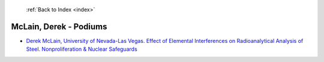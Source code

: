  :ref:`Back to Index <index>`

McLain, Derek - Podiums
-----------------------

* `Derek McLain, University of Nevada-Las Vegas. Effect of Elemental Interferences on Radioanalytical Analysis of Steel. Nonproliferation & Nuclear Safeguards <../_static/docs/106.pdf>`_

